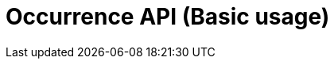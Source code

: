 = Occurrence API (Basic usage)
:description: The GBIF Occurrence API (Basic usage)
:page-no-next: true
:page-layout: redoc
:page-openapi-url: /openapi/basic-occurrence.json
:header: Occurrence API (Basic usage)
